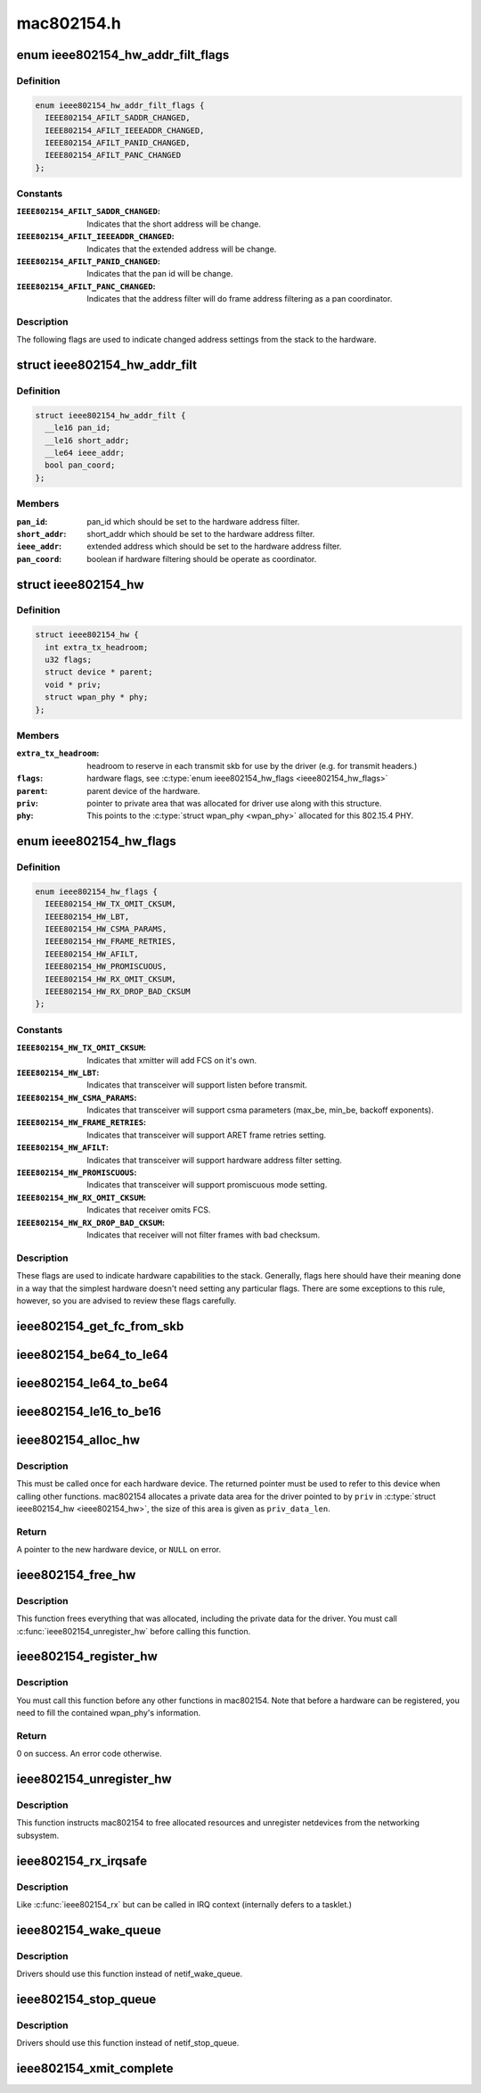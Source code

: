 .. -*- coding: utf-8; mode: rst -*-

===========
mac802154.h
===========


.. _`ieee802154_hw_addr_filt_flags`:

enum ieee802154_hw_addr_filt_flags
==================================

.. c:type:: ieee802154_hw_addr_filt_flags

    hardware address filtering flags


.. _`ieee802154_hw_addr_filt_flags.definition`:

Definition
----------

.. code-block:: c

    enum ieee802154_hw_addr_filt_flags {
      IEEE802154_AFILT_SADDR_CHANGED,
      IEEE802154_AFILT_IEEEADDR_CHANGED,
      IEEE802154_AFILT_PANID_CHANGED,
      IEEE802154_AFILT_PANC_CHANGED
    };


.. _`ieee802154_hw_addr_filt_flags.constants`:

Constants
---------

:``IEEE802154_AFILT_SADDR_CHANGED``:
    Indicates that the short address will be
    change.

:``IEEE802154_AFILT_IEEEADDR_CHANGED``:
    Indicates that the extended address
    will be change.

:``IEEE802154_AFILT_PANID_CHANGED``:
    Indicates that the pan id will be change.

:``IEEE802154_AFILT_PANC_CHANGED``:
    Indicates that the address filter will
    do frame address filtering as a pan coordinator.


.. _`ieee802154_hw_addr_filt_flags.description`:

Description
-----------


The following flags are used to indicate changed address settings from
the stack to the hardware.



.. _`ieee802154_hw_addr_filt`:

struct ieee802154_hw_addr_filt
==============================

.. c:type:: ieee802154_hw_addr_filt

    hardware address filtering settings


.. _`ieee802154_hw_addr_filt.definition`:

Definition
----------

.. code-block:: c

  struct ieee802154_hw_addr_filt {
    __le16 pan_id;
    __le16 short_addr;
    __le64 ieee_addr;
    bool pan_coord;
  };


.. _`ieee802154_hw_addr_filt.members`:

Members
-------

:``pan_id``:
    pan_id which should be set to the hardware address filter.

:``short_addr``:
    short_addr which should be set to the hardware address filter.

:``ieee_addr``:
    extended address which should be set to the hardware address
    filter.

:``pan_coord``:
    boolean if hardware filtering should be operate as coordinator.




.. _`ieee802154_hw`:

struct ieee802154_hw
====================

.. c:type:: ieee802154_hw

    ieee802154 hardware


.. _`ieee802154_hw.definition`:

Definition
----------

.. code-block:: c

  struct ieee802154_hw {
    int extra_tx_headroom;
    u32 flags;
    struct device * parent;
    void * priv;
    struct wpan_phy * phy;
  };


.. _`ieee802154_hw.members`:

Members
-------

:``extra_tx_headroom``:
    headroom to reserve in each transmit skb for use by the
    driver (e.g. for transmit headers.)

:``flags``:
    hardware flags, see :c:type:`enum ieee802154_hw_flags <ieee802154_hw_flags>`

:``parent``:
    parent device of the hardware.

:``priv``:
    pointer to private area that was allocated for driver use along with
    this structure.

:``phy``:
    This points to the :c:type:`struct wpan_phy <wpan_phy>` allocated for this 802.15.4 PHY.




.. _`ieee802154_hw_flags`:

enum ieee802154_hw_flags
========================

.. c:type:: ieee802154_hw_flags

    hardware flags


.. _`ieee802154_hw_flags.definition`:

Definition
----------

.. code-block:: c

    enum ieee802154_hw_flags {
      IEEE802154_HW_TX_OMIT_CKSUM,
      IEEE802154_HW_LBT,
      IEEE802154_HW_CSMA_PARAMS,
      IEEE802154_HW_FRAME_RETRIES,
      IEEE802154_HW_AFILT,
      IEEE802154_HW_PROMISCUOUS,
      IEEE802154_HW_RX_OMIT_CKSUM,
      IEEE802154_HW_RX_DROP_BAD_CKSUM
    };


.. _`ieee802154_hw_flags.constants`:

Constants
---------

:``IEEE802154_HW_TX_OMIT_CKSUM``:
    Indicates that xmitter will add FCS on it's
    own.

:``IEEE802154_HW_LBT``:
    Indicates that transceiver will support listen before
    transmit.

:``IEEE802154_HW_CSMA_PARAMS``:
    Indicates that transceiver will support csma
    parameters (max_be, min_be, backoff exponents).

:``IEEE802154_HW_FRAME_RETRIES``:
    Indicates that transceiver will support ARET
    frame retries setting.

:``IEEE802154_HW_AFILT``:
    Indicates that transceiver will support hardware
    address filter setting.

:``IEEE802154_HW_PROMISCUOUS``:
    Indicates that transceiver will support
    promiscuous mode setting.

:``IEEE802154_HW_RX_OMIT_CKSUM``:
    Indicates that receiver omits FCS.

:``IEEE802154_HW_RX_DROP_BAD_CKSUM``:
    Indicates that receiver will not filter
    frames with bad checksum.


.. _`ieee802154_hw_flags.description`:

Description
-----------


These flags are used to indicate hardware capabilities to
the stack. Generally, flags here should have their meaning
done in a way that the simplest hardware doesn't need setting
any particular flags. There are some exceptions to this rule,
however, so you are advised to review these flags carefully.



.. _`ieee802154_get_fc_from_skb`:

ieee802154_get_fc_from_skb
==========================

.. c:function:: __le16 ieee802154_get_fc_from_skb (const struct sk_buff *skb)

    get the frame control field from an skb

    :param const struct sk_buff \*skb:
        skb where the frame control field will be get from



.. _`ieee802154_be64_to_le64`:

ieee802154_be64_to_le64
=======================

.. c:function:: void ieee802154_be64_to_le64 (void *le64_dst, const void *be64_src)

    copies and convert be64 to le64

    :param void \*le64_dst:
        le64 destination pointer

    :param const void \*be64_src:
        be64 source pointer



.. _`ieee802154_le64_to_be64`:

ieee802154_le64_to_be64
=======================

.. c:function:: void ieee802154_le64_to_be64 (void *be64_dst, const void *le64_src)

    copies and convert le64 to be64

    :param void \*be64_dst:
        be64 destination pointer

    :param const void \*le64_src:
        le64 source pointer



.. _`ieee802154_le16_to_be16`:

ieee802154_le16_to_be16
=======================

.. c:function:: void ieee802154_le16_to_be16 (void *be16_dst, const void *le16_src)

    copies and convert le16 to be16

    :param void \*be16_dst:
        be16 destination pointer

    :param const void \*le16_src:
        le16 source pointer



.. _`ieee802154_alloc_hw`:

ieee802154_alloc_hw
===================

.. c:function:: struct ieee802154_hw *ieee802154_alloc_hw (size_t priv_data_len, const struct ieee802154_ops *ops)

    Allocate a new hardware device

    :param size_t priv_data_len:
        length of private data

    :param const struct ieee802154_ops \*ops:
        callbacks for this device



.. _`ieee802154_alloc_hw.description`:

Description
-----------


This must be called once for each hardware device. The returned pointer
must be used to refer to this device when calling other functions.
mac802154 allocates a private data area for the driver pointed to by
``priv`` in :c:type:`struct ieee802154_hw <ieee802154_hw>`, the size of this area is given as
``priv_data_len``\ .



.. _`ieee802154_alloc_hw.return`:

Return
------

A pointer to the new hardware device, or ``NULL`` on error.



.. _`ieee802154_free_hw`:

ieee802154_free_hw
==================

.. c:function:: void ieee802154_free_hw (struct ieee802154_hw *hw)

    free hardware descriptor

    :param struct ieee802154_hw \*hw:
        the hardware to free



.. _`ieee802154_free_hw.description`:

Description
-----------


This function frees everything that was allocated, including the
private data for the driver. You must call :c:func:`ieee802154_unregister_hw`
before calling this function.



.. _`ieee802154_register_hw`:

ieee802154_register_hw
======================

.. c:function:: int ieee802154_register_hw (struct ieee802154_hw *hw)

    Register hardware device

    :param struct ieee802154_hw \*hw:
        the device to register as returned by :c:func:`ieee802154_alloc_hw`



.. _`ieee802154_register_hw.description`:

Description
-----------


You must call this function before any other functions in
mac802154. Note that before a hardware can be registered, you
need to fill the contained wpan_phy's information.



.. _`ieee802154_register_hw.return`:

Return
------

0 on success. An error code otherwise.



.. _`ieee802154_unregister_hw`:

ieee802154_unregister_hw
========================

.. c:function:: void ieee802154_unregister_hw (struct ieee802154_hw *hw)

    Unregister a hardware device

    :param struct ieee802154_hw \*hw:
        the hardware to unregister



.. _`ieee802154_unregister_hw.description`:

Description
-----------


This function instructs mac802154 to free allocated resources
and unregister netdevices from the networking subsystem.



.. _`ieee802154_rx_irqsafe`:

ieee802154_rx_irqsafe
=====================

.. c:function:: void ieee802154_rx_irqsafe (struct ieee802154_hw *hw, struct sk_buff *skb, u8 lqi)

    receive frame

    :param struct ieee802154_hw \*hw:
        the hardware this frame came in on

    :param struct sk_buff \*skb:
        the buffer to receive, owned by mac802154 after this call

    :param u8 lqi:
        link quality indicator



.. _`ieee802154_rx_irqsafe.description`:

Description
-----------


Like :c:func:`ieee802154_rx` but can be called in IRQ context
(internally defers to a tasklet.)



.. _`ieee802154_wake_queue`:

ieee802154_wake_queue
=====================

.. c:function:: void ieee802154_wake_queue (struct ieee802154_hw *hw)

    wake ieee802154 queue

    :param struct ieee802154_hw \*hw:
        pointer as obtained from :c:func:`ieee802154_alloc_hw`.



.. _`ieee802154_wake_queue.description`:

Description
-----------

Drivers should use this function instead of netif_wake_queue.



.. _`ieee802154_stop_queue`:

ieee802154_stop_queue
=====================

.. c:function:: void ieee802154_stop_queue (struct ieee802154_hw *hw)

    stop ieee802154 queue

    :param struct ieee802154_hw \*hw:
        pointer as obtained from :c:func:`ieee802154_alloc_hw`.



.. _`ieee802154_stop_queue.description`:

Description
-----------

Drivers should use this function instead of netif_stop_queue.



.. _`ieee802154_xmit_complete`:

ieee802154_xmit_complete
========================

.. c:function:: void ieee802154_xmit_complete (struct ieee802154_hw *hw, struct sk_buff *skb, bool ifs_handling)

    frame transmission complete

    :param struct ieee802154_hw \*hw:
        pointer as obtained from :c:func:`ieee802154_alloc_hw`.

    :param struct sk_buff \*skb:
        buffer for transmission

    :param bool ifs_handling:
        indicate interframe space handling

